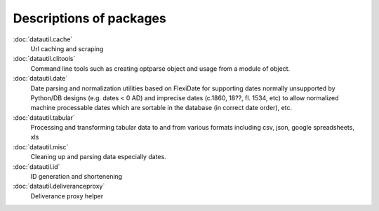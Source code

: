 Descriptions of packages
------------------------

:doc:`datautil.cache`
   Url caching and scraping
:doc:`datautil.clitools`
   Command line tools such as creating optparse object and usage from a module of object.
:doc:`datautil.date`
   Date parsing and normalization utilities based on FlexiDate for supporting dates normally unsupported by Python/DB designs  (e.g. dates < 0 AD) and imprecise dates (c.1860, 18??, fl. 1534, etc) to allow normalized machine processable dates which are sortable in the database (in correct date order), etc.
:doc:`datautil.tabular`
   Processing and transforming tabular data to and from various formats including csv, json, google spreadsheets, xls
:doc:`datautil.misc`
   Cleaning up and parsing data especially dates.
:doc:`datautil.id`
   ID generation and shortenening
:doc:`datautil.deliveranceproxy`
   Deliverance proxy helper
